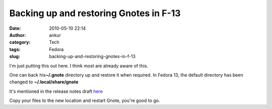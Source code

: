 Backing up and restoring Gnotes in F-13
#######################################
:date: 2010-05-10 22:14
:author: ankur
:category: Tech
:tags: Fedora
:slug: backing-up-and-restoring-gnotes-in-f-13

I'm just putting this out here. I think most are already aware of this.

One can back his\ **~/.gnote** directory up and restore it when
required. In Fedora 13, the default directory has been changed to
**~/.local/share/gnote**

It's mentioned in the release notes draft `here`_

Copy your files to the new location and restart Gnote, you're good to
go.

.. _here: http://docs.fedoraproject.org/release-notes/f13/en-US/html/sect-Release_Notes-Changes_in_Fedora_for_Desktop_Users.html#sect-Release_Notes-Fedora_Desktop
